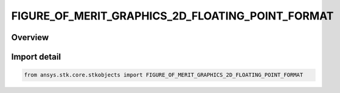 FIGURE_OF_MERIT_GRAPHICS_2D_FLOATING_POINT_FORMAT
=================================================

.. py:class:: FIGURE_OF_MERIT_GRAPHICS_2D_FLOATING_POINT_FORMAT

   IntEnum


.. py:currentmodule:: ansys.stk.core.stkobjects

Overview
--------

.. tab-set::

    .. tab-item:: Members
        
        .. list-table::
            :header-rows: 0
            :widths: auto

            * - :py:attr:`~FLOATING_POINT`
              - Floating point format.

            * - :py:attr:`~SCIENTIFIC_UPPERCASE_E`
              - Scientific (E).

            * - :py:attr:`~SCIENTIFIC_LOWERCASE_E`
              - Scientific (e).


Import detail
-------------

.. code-block:: python

    from ansys.stk.core.stkobjects import FIGURE_OF_MERIT_GRAPHICS_2D_FLOATING_POINT_FORMAT


